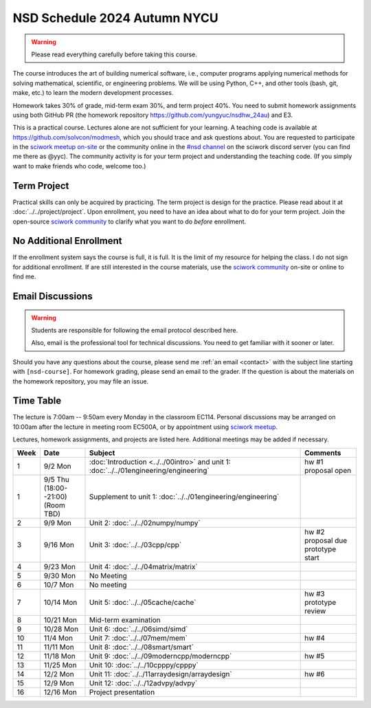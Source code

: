 =============================
NSD Schedule 2024 Autumn NYCU
=============================

.. begin schedule contents

.. `Link to NYCU course system.
.. <https://timetable.nycu.edu.tw/?r=main/crsoutline&Acy=112&Sem=2&CrsNo=535703>`__

.. warning::

  Please read everything carefully before taking this course.

The course introduces the art of building numerical software, i.e., computer
programs applying numerical methods for solving mathematical, scientific, or
engineering problems.  We will be using Python, C++, and other tools (bash, git,
make, etc.) to learn the modern development processes.

Homework takes 30% of grade, mid-term exam 30%, and term project 40%.  You need
to submit homework assignments using both GitHub PR (the homework repository
https://github.com/yungyuc/nsdhw_24au) and E3.

This is a practical course.  Lectures alone are not sufficient for your
learning.  A teaching code is available at https://github.com/solvcon/modmesh,
which you should trace and ask questions about.  You are requested to
participate in the `sciwork meetup on-site <https://sciwork.dev/meetup/>`__ or
the community online in the `\#nsd channel <https://discord.gg/tZsUnx4XmB>`__ on
the sciwork discord server (you can find me there as @yyc).  The community
activity is for your term project and understanding the teaching code.  (If you
simply want to make friends who code, welcome too.)

.. _nsd-24au-project:

Term Project
============

Practical skills can only be acquired by practicing.  The term project is design
for the practice.  Please read about it at :doc:`../../project/project`.
Upon enrollment, you need to have an idea about what to do for your term
project.  Join the open-source `sciwork community <https://sciwork.dev>`__ to
clarify what you want to do *before* enrollment.

.. _nsd-24au-enroll:

No Additional Enrollment
========================

If the enrollment system says the course is full, it is full.  It is the limit
of my resource for helping the class.  I do not sign for additional enrollment.
If are still interested in the course materials, use the `sciwork community
<https://sciwork.dev>`__ on-site or online to find me.

.. _nsd-24au-email-convention:

Email Discussions
=================

.. warning::

  Students are responsible for following the email protocol described here.
  
  Also, email is the professional tool for technical discussions.  You need to
  get familiar with it sooner or later.

Should you have any questions about the course, please send me :ref:`an email
<contact>` with the subject line starting with ``[nsd-course]``.  For homework
grading, please send an email to the grader.  If the question is about the
materials on the homework repository, you may file an issue.

.. _nsd-24au-time-table:

Time Table
==========

The lecture is 7:00am -- 9:50am every Monday in the classroom EC114.  Personal
discussions may be arranged on 10:00am after the lecture in meeting room EC500A,
or by appointment using `sciwork meetup <https://sciwork.dev/meetup/>`__.

Lectures, homework assignments, and projects are listed here.  Additional
meetings may be added if necessary.

.. list-table::
  :header-rows: 1
  :align: center
  :width: 100%

  * - Week
    - Date
    - Subject
    - Comments
  * - 1
    - 9/2 Mon
    - :doc:`Introduction <../../00intro>`
      and unit 1: :doc:`../../01engineering/engineering`
    - | hw #1
      | proposal open
  * - 1
    - | 9/5 Thu 
      | (18:00--21:00)
      | (Room TBD)
    - Supplement to unit 1: :doc:`../../01engineering/engineering`
    -
  * - 2
    - 9/9 Mon
    - Unit 2: :doc:`../../02numpy/numpy`
    -
  * - 3
    - 9/16 Mon
    - Unit 3: :doc:`../../03cpp/cpp`
    - | hw #2
      | proposal due
      | prototype start
  * - 4
    - 9/23 Mon
    - Unit 4: :doc:`../../04matrix/matrix`
    -
  * - 5
    - 9/30 Mon
    - No Meeting
    -
  * - 6
    - 10/7 Mon
    - No meeting
    -
  * - 7
    - 10/14 Mon
    - Unit 5: :doc:`../../05cache/cache`
    - | hw #3
      | prototype review
  * - 8
    - 10/21 Mon
    - Mid-term examination
    -
  * - 9
    - 10/28 Mon
    - Unit 6: :doc:`../../06simd/simd`
    -
  * - 10
    - 11/4 Mon
    - Unit 7: :doc:`../../07mem/mem`
    - hw #4
  * - 11
    - 11/11 Mon
    - Unit 8: :doc:`../../08smart/smart`
    -
  * - 12
    - 11/18 Mon
    - Unit 9: :doc:`../../09moderncpp/moderncpp`
    - hw #5
  * - 13
    - 11/25 Mon
    - Unit 10: :doc:`../../10cpppy/cpppy`
    -
  * - 14
    - 12/2 Mon
    - Unit 11: :doc:`../../11arraydesign/arraydesign`
    - hw #6
  * - 15
    - 12/9 Mon
    - Unit 12: :doc:`../../12advpy/advpy`
    -
  * - 16
    - 12/16 Mon
    - Project presentation
    -

.. vim: set ff=unix fenc=utf8 sw=2 ts=2 sts=2 tw=79:

